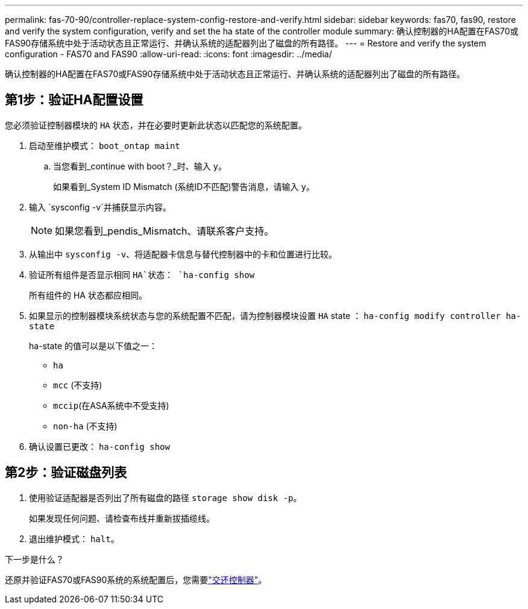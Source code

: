 ---
permalink: fas-70-90/controller-replace-system-config-restore-and-verify.html 
sidebar: sidebar 
keywords: fas70, fas90, restore and verify the system configuration, verify and set the ha state of the controller module 
summary: 确认控制器的HA配置在FAS70或FAS90存储系统中处于活动状态且正常运行、并确认系统的适配器列出了磁盘的所有路径。 
---
= Restore and verify the system configuration - FAS70 and FAS90
:allow-uri-read: 
:icons: font
:imagesdir: ../media/


[role="lead"]
确认控制器的HA配置在FAS70或FAS90存储系统中处于活动状态且正常运行、并确认系统的适配器列出了磁盘的所有路径。



== 第1步：验证HA配置设置

您必须验证控制器模块的 `HA` 状态，并在必要时更新此状态以匹配您的系统配置。

. 启动至维护模式： `boot_ontap maint`
+
.. 当您看到_continue with boot？_时、输入 `y`。
+
如果看到_System ID Mismatch (系统ID不匹配)警告消息，请输入 `y`。



. 输入 `sysconfig -v`并捕获显示内容。
+

NOTE: 如果您看到_pendis_Mismatch、请联系客户支持。

. 从输出中 `sysconfig -v`、将适配器卡信息与替代控制器中的卡和位置进行比较。
. 验证所有组件是否显示相同 `HA`状态： `ha-config show`
+
所有组件的 HA 状态都应相同。

. 如果显示的控制器模块系统状态与您的系统配置不匹配，请为控制器模块设置 `HA` state ： `ha-config modify controller ha-state`
+
ha-state 的值可以是以下值之一：

+
** `ha`
** `mcc` (不支持)
** `mccip`(在ASA系统中不受支持)
** `non-ha` (不支持)


. 确认设置已更改： `ha-config show`




== 第2步：验证磁盘列表

. 使用验证适配器是否列出了所有磁盘的路径 `storage show disk -p`。
+
如果发现任何问题、请检查布线并重新拔插缆线。

. 退出维护模式： `halt`。


.下一步是什么？
还原并验证FAS70或FAS90系统的系统配置后，您需要link:controller-replace-recable-reassign-disks.html["交还控制器"]。
